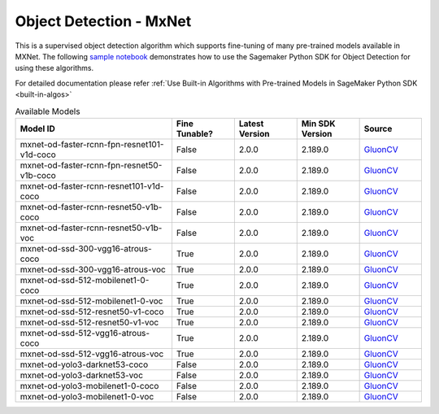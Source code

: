 ##########################
Object Detection - MxNet
##########################

This is a supervised object detection algorithm which supports fine-tuning of many pre-trained models available in MXNet. The following
`sample notebook <https://github.com/aws/amazon-sagemaker-examples/blob/main/introduction_to_amazon_algorithms/jumpstart_object_detection/Amazon_JumpStart_Object_Detection.ipynb>`__
demonstrates how to use the Sagemaker Python SDK for Object Detection for using these algorithms.

For detailed documentation please refer :ref:`Use Built-in Algorithms with Pre-trained Models in SageMaker Python SDK <built-in-algos>`

.. list-table:: Available Models
   :widths: 50 20 20 20 20
   :header-rows: 1
   :class: datatable

   * - Model ID
     - Fine Tunable?
     - Latest Version
     - Min SDK Version
     - Source
   * - mxnet-od-faster-rcnn-fpn-resnet101-v1d-coco
     - False
     - 2.0.0
     - 2.189.0
     - `GluonCV <https://cv.gluon.ai/model_zoo/detection.html>`__
   * - mxnet-od-faster-rcnn-fpn-resnet50-v1b-coco
     - False
     - 2.0.0
     - 2.189.0
     - `GluonCV <https://cv.gluon.ai/model_zoo/detection.html>`__
   * - mxnet-od-faster-rcnn-resnet101-v1d-coco
     - False
     - 2.0.0
     - 2.189.0
     - `GluonCV <https://cv.gluon.ai/model_zoo/detection.html>`__
   * - mxnet-od-faster-rcnn-resnet50-v1b-coco
     - False
     - 2.0.0
     - 2.189.0
     - `GluonCV <https://cv.gluon.ai/model_zoo/detection.html>`__
   * - mxnet-od-faster-rcnn-resnet50-v1b-voc
     - False
     - 2.0.0
     - 2.189.0
     - `GluonCV <https://cv.gluon.ai/model_zoo/detection.html>`__
   * - mxnet-od-ssd-300-vgg16-atrous-coco
     - True
     - 2.0.0
     - 2.189.0
     - `GluonCV <https://cv.gluon.ai/model_zoo/detection.html>`__
   * - mxnet-od-ssd-300-vgg16-atrous-voc
     - True
     - 2.0.0
     - 2.189.0
     - `GluonCV <https://cv.gluon.ai/model_zoo/detection.html>`__
   * - mxnet-od-ssd-512-mobilenet1-0-coco
     - True
     - 2.0.0
     - 2.189.0
     - `GluonCV <https://cv.gluon.ai/model_zoo/detection.html>`__
   * - mxnet-od-ssd-512-mobilenet1-0-voc
     - True
     - 2.0.0
     - 2.189.0
     - `GluonCV <https://cv.gluon.ai/model_zoo/detection.html>`__
   * - mxnet-od-ssd-512-resnet50-v1-coco
     - True
     - 2.0.0
     - 2.189.0
     - `GluonCV <https://cv.gluon.ai/model_zoo/detection.html>`__
   * - mxnet-od-ssd-512-resnet50-v1-voc
     - True
     - 2.0.0
     - 2.189.0
     - `GluonCV <https://cv.gluon.ai/model_zoo/detection.html>`__
   * - mxnet-od-ssd-512-vgg16-atrous-coco
     - True
     - 2.0.0
     - 2.189.0
     - `GluonCV <https://cv.gluon.ai/model_zoo/detection.html>`__
   * - mxnet-od-ssd-512-vgg16-atrous-voc
     - True
     - 2.0.0
     - 2.189.0
     - `GluonCV <https://cv.gluon.ai/model_zoo/detection.html>`__
   * - mxnet-od-yolo3-darknet53-coco
     - False
     - 2.0.0
     - 2.189.0
     - `GluonCV <https://cv.gluon.ai/model_zoo/detection.html>`__
   * - mxnet-od-yolo3-darknet53-voc
     - False
     - 2.0.0
     - 2.189.0
     - `GluonCV <https://cv.gluon.ai/model_zoo/detection.html>`__
   * - mxnet-od-yolo3-mobilenet1-0-coco
     - False
     - 2.0.0
     - 2.189.0
     - `GluonCV <https://cv.gluon.ai/model_zoo/detection.html>`__
   * - mxnet-od-yolo3-mobilenet1-0-voc
     - False
     - 2.0.0
     - 2.189.0
     - `GluonCV <https://cv.gluon.ai/model_zoo/detection.html>`__
